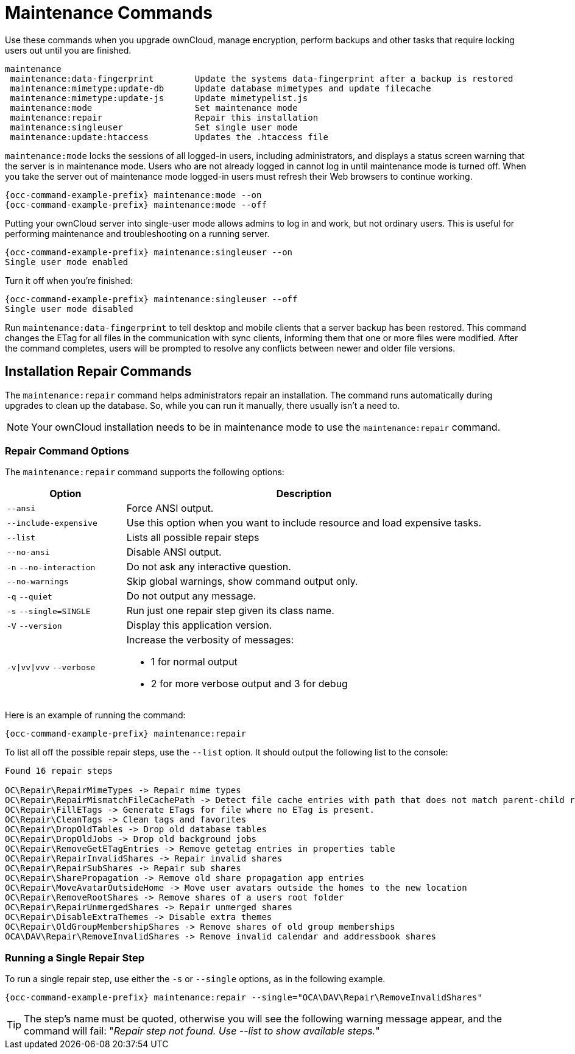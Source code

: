= Maintenance Commands

Use these commands when you upgrade ownCloud, manage encryption, perform backups and other tasks that require locking users out until you are finished.

[source,console]
----
maintenance
 maintenance:data-fingerprint        Update the systems data-fingerprint after a backup is restored
 maintenance:mimetype:update-db      Update database mimetypes and update filecache
 maintenance:mimetype:update-js      Update mimetypelist.js
 maintenance:mode                    Set maintenance mode
 maintenance:repair                  Repair this installation
 maintenance:singleuser              Set single user mode
 maintenance:update:htaccess         Updates the .htaccess file
----

`maintenance:mode` locks the sessions of all logged-in users, including administrators, and displays a status screen warning that the server is in maintenance mode. 
Users who are not already logged in cannot log in until maintenance mode is turned off. 
When you take the server out of maintenance mode logged-in users must refresh their Web browsers to continue working.

[source,bash,subs="attributes+"]
----
{occ-command-example-prefix} maintenance:mode --on
{occ-command-example-prefix} maintenance:mode --off
----

Putting your ownCloud server into single-user mode allows admins to log in and work, but not ordinary users. 
This is useful for performing maintenance and troubleshooting on a running server.

[source,bash,subs="attributes+"]
----
{occ-command-example-prefix} maintenance:singleuser --on
Single user mode enabled
----

Turn it off when you're finished:

[source,bash,subs="attributes+"]
----
{occ-command-example-prefix} maintenance:singleuser --off
Single user mode disabled
----

Run `maintenance:data-fingerprint` to tell desktop and mobile clients that a server backup has been restored. 
This command changes the ETag for all files in the communication with sync clients, informing them that one or more files were modified. 
After the command completes, users will be prompted to resolve any conflicts between newer and older file versions.

== Installation Repair Commands

The `maintenance:repair` command helps administrators repair an installation.
The command runs automatically during upgrades to clean up the database. 
So, while you can run it manually, there usually isn't a need to.

NOTE: Your ownCloud installation needs to be in maintenance mode to use the `maintenance:repair` command.

=== Repair Command Options

The `maintenance:repair` command supports the following options:

[cols="25%,75%",options="header"]
|===
|Option 
|Description
a|`--ansi`
|Force ANSI output.
a|`--include-expensive`
|Use this option when you want to include resource and load expensive tasks.
a|`--list`
|Lists all possible repair steps
a|`--no-ansi`
|Disable ANSI output.
a|`-n` `--no-interaction`
|Do not ask any interactive question.
a|`--no-warnings`
|Skip global warnings, show command output only.
a|`-q` `--quiet`
|Do not output any message.
a|`-s` `--single=SINGLE`
|Run just one repair step given its class name.
a|`-V` `--version`
|Display this application version.
a|`-v\|vv\|vvv` `--verbose`
a|Increase the verbosity of messages:

* 1 for normal output
* 2 for more verbose output and 3 for debug
|===

Here is an example of running the command:

[source,bash,subs="attributes+"]
----
{occ-command-example-prefix} maintenance:repair
----

To list all off the possible repair steps, use the `--list` option. 
It should output the following list to the console:

----
Found 16 repair steps

OC\Repair\RepairMimeTypes -> Repair mime types
OC\Repair\RepairMismatchFileCachePath -> Detect file cache entries with path that does not match parent-child relationships
OC\Repair\FillETags -> Generate ETags for file where no ETag is present.
OC\Repair\CleanTags -> Clean tags and favorites
OC\Repair\DropOldTables -> Drop old database tables
OC\Repair\DropOldJobs -> Drop old background jobs
OC\Repair\RemoveGetETagEntries -> Remove getetag entries in properties table
OC\Repair\RepairInvalidShares -> Repair invalid shares
OC\Repair\RepairSubShares -> Repair sub shares
OC\Repair\SharePropagation -> Remove old share propagation app entries
OC\Repair\MoveAvatarOutsideHome -> Move user avatars outside the homes to the new location
OC\Repair\RemoveRootShares -> Remove shares of a users root folder
OC\Repair\RepairUnmergedShares -> Repair unmerged shares
OC\Repair\DisableExtraThemes -> Disable extra themes
OC\Repair\OldGroupMembershipShares -> Remove shares of old group memberships
OCA\DAV\Repair\RemoveInvalidShares -> Remove invalid calendar and addressbook shares
----

=== Running a Single Repair Step

To run a single repair step, use either the `-s` or `--single` options, as in the following example.

[source,bash,subs="attributes+"]
----
{occ-command-example-prefix} maintenance:repair --single="OCA\DAV\Repair\RemoveInvalidShares"
----

TIP: The step's name must be quoted, otherwise you will see the following warning message appear, and the command will fail:
"_Repair step not found. Use --list to show available steps._"
